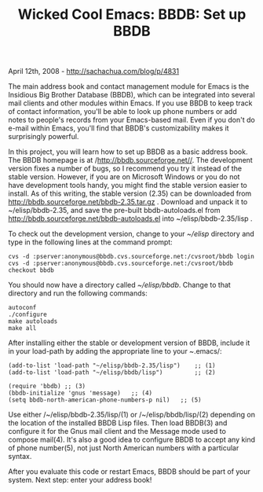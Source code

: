 #+TITLE: Wicked Cool Emacs: BBDB: Set up BBDB

April 12th, 2008 -
[[http://sachachua.com/blog/p/4831][http://sachachua.com/blog/p/4831]]

The main address book and contact management module for Emacs is the
Insidious Big Brother Database (BBDB), which can be integrated into
several mail clients and other modules within Emacs. If you use BBDB to
keep track of contact information, you'll be able to look up phone
numbers or add notes to people's records from your Emacs-based mail.
Even if you don't do e-mail within Emacs, you'll find that BBDB's
customizability makes it surprisingly powerful.

In this project, you will learn how to set up BBDB as a basic address
book. The BBDB homepage is at /http://bbdb.sourceforge.net//. The
development version fixes a number of bugs, so I recommend you try it
instead of the stable version. However, if you are on Microsoft Windows
or you do not have development tools handy, you might find the stable
version easier to install. As of this writing, the stable version (2.35)
can be downloaded from http://bbdb.sourceforge.net/bbdb-2.35.tar.gz .
Download and unpack it to ~/elisp/bbdb-2.35, and save the pre-built
bbdb-autoloads.el from http://bbdb.sourceforge.net/bbdb-autoloads.el
into ~/elisp/bbdb-2.35/lisp .

To check out the development version, change to your /~/elisp/ directory
and type in the following lines at the command prompt:

#+BEGIN_EXAMPLE
    cvs -d :pserver:anonymous@bbdb.cvs.sourceforge.net:/cvsroot/bbdb login
    cvs -d :pserver:anonymous@bbdb.cvs.sourceforge.net:/cvsroot/bbdb checkout bbdb
#+END_EXAMPLE

You should now have a directory called /~/elisp/bbdb/. Change to that
directory and run the following commands:

#+BEGIN_EXAMPLE
    autoconf
    ./configure
    make autoloads
    make all
#+END_EXAMPLE

After installing either the stable or development version of BBDB,
include it in your load-path by adding the appropriate line to your
/~/.emacs/:

#+BEGIN_EXAMPLE
    (add-to-list 'load-path "~/elisp/bbdb-2.35/lisp")    ;; (1)
    (add-to-list 'load-path "~/elisp/bbdb/lisp")         ;; (2)

    (require 'bbdb) ;; (3)
    (bbdb-initialize 'gnus 'message)   ;; (4)
    (setq bbdb-north-american-phone-numbers-p nil)   ;; (5)
#+END_EXAMPLE

Use either /~/elisp/bbdb-2.35/lisp/(1) or /~/elisp/bbdb/lisp/(2)
depending on the location of the installed BBDB Lisp files. Then load
BBDB(3) and configure it for the Gnus mail client and the Message mode
used to compose mail(4). It's also a good idea to configure BBDB to
accept any kind of phone number(5), not just North American numbers with
a particular syntax.

After you evaluate this code or restart Emacs, BBDB should be part of
your system. Next step: enter your address book!
